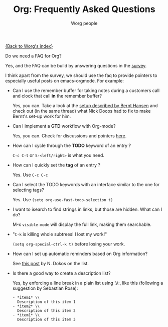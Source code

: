 #+OPTIONS:    H:3 num:nil toc:t \n:nil @:t ::t |:t ^:t -:t f:t *:t TeX:t LaTeX:t skip:nil d:(HIDE) tags:not-in-toc
#+STARTUP:    align fold nodlcheck hidestars oddeven lognotestate
#+SEQ_TODO:   TODO(t) INPROGRESS(i) WAITING(w@) | DONE(d) CANCELED(c@)
#+TAGS:       Write(w) Update(u) Fix(f) Check(c) 
#+TITLE:      Org: Frequently Asked Questions
#+AUTHOR:     Worg people
#+EMAIL:      bzg AT altern DOT org
#+LANGUAGE:   en
#+PRIORITIES: A C B
#+CATEGORY:   worg

[[file:index.org][{Back to Worg's index}]]

Do we need a FAQ for Org?

Yes, and the FAQ can be build by answering questions in the [[file:org-survey.org][survey]].

I think apart from the survey, we should use the faq to provide
pointers to especially useful posts on emacs-orgmode.  For example:

- Can I use the remember buffer for taking notes during a customers call
  and clock that call *in* the remember buffer?

  Yes, you can.  Take a look at the [[http://thread.gmane.org/gmane.emacs.orgmode/5482][setup described by Bernt Hansen]]
  and check out (in the same thread) what Nick Docos had to fix to
  make Bernt's set-up work for him.

- Can I implement a *GTD* workflow with Org-mode?

  Yes, you can.  Check for discussions and pointers [[http://orgmode.org/#sec-11][here]].

- How can I cycle through the *TODO* keyword of an entry ?

  =C-c C-t= or =S-<left/right>= is what you need.

- How can I quickly set the *tag* of an entry ?

  Yes. Use =C-c C-c=

- Can I select the TODO keywords with an interface similar to the one for
  selecting tags?

  Yes.  Use =(setq org-use-fast-todo-selection t)=

- I want to isearch to find strings in links, but those are hidden.
  What can I do?

  M-x =visible-mode= will display the full link, making them
  searchable.

- "=C-k= is killing whole subtrees!  I lost my work!"

  =(setq org-special-ctrl-k t)= before losing your work. 

- How can I set up automatic reminders based on Org information?

  See [[http://article.gmane.org/gmane.emacs.orgmode/5271][this post]] by N. Dokos on the list.
  
- Is there a good way to create a description list?

  Yes, by enforcing a line break in a plain list using :\\:, like this
  (following a suggestion by Sebastian Rose):

  : - *item1* \\
  :   Description of this item 1
  : - *item2* \\
  :   Description of this item 2
  : - *item1* \\
  :   Description of this item 3

